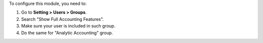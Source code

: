 To configure this module, you need to:

#. Go to **Setting > Users > Groups**.
#. Search "Show Full Accounting Features".
#. Make sure your user is included in such group.
#. Do the same for "Analytic Accounting" group.
